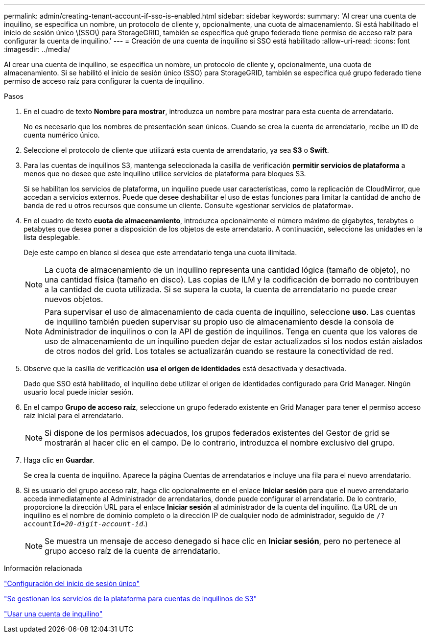 ---
permalink: admin/creating-tenant-account-if-sso-is-enabled.html 
sidebar: sidebar 
keywords:  
summary: 'Al crear una cuenta de inquilino, se especifica un nombre, un protocolo de cliente y, opcionalmente, una cuota de almacenamiento. Si está habilitado el inicio de sesión único \(SSO\) para StorageGRID, también se especifica qué grupo federado tiene permiso de acceso raíz para configurar la cuenta de inquilino.' 
---
= Creación de una cuenta de inquilino si SSO está habilitado
:allow-uri-read: 
:icons: font
:imagesdir: ../media/


[role="lead"]
Al crear una cuenta de inquilino, se especifica un nombre, un protocolo de cliente y, opcionalmente, una cuota de almacenamiento. Si se habilitó el inicio de sesión único (SSO) para StorageGRID, también se especifica qué grupo federado tiene permiso de acceso raíz para configurar la cuenta de inquilino.

.Pasos
. En el cuadro de texto *Nombre para mostrar*, introduzca un nombre para mostrar para esta cuenta de arrendatario.
+
No es necesario que los nombres de presentación sean únicos. Cuando se crea la cuenta de arrendatario, recibe un ID de cuenta numérico único.

. Seleccione el protocolo de cliente que utilizará esta cuenta de arrendatario, ya sea *S3* o *Swift*.
. Para las cuentas de inquilinos S3, mantenga seleccionada la casilla de verificación *permitir servicios de plataforma* a menos que no desee que este inquilino utilice servicios de plataforma para bloques S3.
+
Si se habilitan los servicios de plataforma, un inquilino puede usar características, como la replicación de CloudMirror, que accedan a servicios externos. Puede que desee deshabilitar el uso de estas funciones para limitar la cantidad de ancho de banda de red u otros recursos que consume un cliente. Consulte «gestionar servicios de plataforma».

. En el cuadro de texto *cuota de almacenamiento*, introduzca opcionalmente el número máximo de gigabytes, terabytes o petabytes que desea poner a disposición de los objetos de este arrendatario. A continuación, seleccione las unidades en la lista desplegable.
+
Deje este campo en blanco si desea que este arrendatario tenga una cuota ilimitada.

+

NOTE: La cuota de almacenamiento de un inquilino representa una cantidad lógica (tamaño de objeto), no una cantidad física (tamaño en disco). Las copias de ILM y la codificación de borrado no contribuyen a la cantidad de cuota utilizada. Si se supera la cuota, la cuenta de arrendatario no puede crear nuevos objetos.

+

NOTE: Para supervisar el uso de almacenamiento de cada cuenta de inquilino, seleccione *uso*. Las cuentas de inquilino también pueden supervisar su propio uso de almacenamiento desde la consola de Administrador de inquilinos o con la API de gestión de inquilinos. Tenga en cuenta que los valores de uso de almacenamiento de un inquilino pueden dejar de estar actualizados si los nodos están aislados de otros nodos del grid. Los totales se actualizarán cuando se restaure la conectividad de red.

. Observe que la casilla de verificación *usa el origen de identidades* está desactivada y desactivada.
+
Dado que SSO está habilitado, el inquilino debe utilizar el origen de identidades configurado para Grid Manager. Ningún usuario local puede iniciar sesión.

. En el campo *Grupo de acceso raíz*, seleccione un grupo federado existente en Grid Manager para tener el permiso acceso raíz inicial para el arrendatario.
+

NOTE: Si dispone de los permisos adecuados, los grupos federados existentes del Gestor de grid se mostrarán al hacer clic en el campo. De lo contrario, introduzca el nombre exclusivo del grupo.

. Haga clic en *Guardar*.
+
Se crea la cuenta de inquilino. Aparece la página Cuentas de arrendatarios e incluye una fila para el nuevo arrendatario.

. Si es usuario del grupo acceso raíz, haga clic opcionalmente en el enlace *Iniciar sesión* para que el nuevo arrendatario acceda inmediatamente al Administrador de arrendatarios, donde puede configurar el arrendatario. De lo contrario, proporcione la dirección URL para el enlace *Iniciar sesión* al administrador de la cuenta del inquilino. (La URL de un inquilino es el nombre de dominio completo o la dirección IP de cualquier nodo de administrador, seguido de `/?accountId=_20-digit-account-id_`.)
+

NOTE: Se muestra un mensaje de acceso denegado si hace clic en *Iniciar sesión*, pero no pertenece al grupo acceso raíz de la cuenta de arrendatario.



.Información relacionada
link:configuring-sso.html["Configuración del inicio de sesión único"]

link:managing-platform-services-for-s3-tenant-accounts.html["Se gestionan los servicios de la plataforma para cuentas de inquilinos de S3"]

link:../tenant/index.html["Usar una cuenta de inquilino"]
